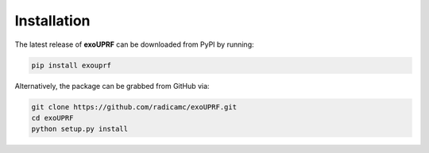 Installation
============

The latest release of **exoUPRF** can be downloaded from PyPI by running:

.. code-block:: bash

    pip install exouprf

Alternatively, the package can be grabbed from GitHub via:

.. code-block:: bash

    git clone https://github.com/radicamc/exoUPRF.git
    cd exoUPRF
    python setup.py install
